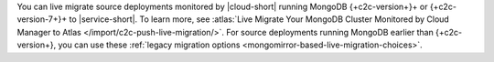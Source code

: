 You can live migrate source deployments monitored by |cloud-short| running
MongoDB {+c2c-version+}+ or {+c2c-version-7+}+ to |service-short|. To learn
more, see :atlas:`Live Migrate Your MongoDB Cluster Monitored by Cloud Manager to Atlas </import/c2c-push-live-migration/>`.
For source deployments running MongoDB earlier than {+c2c-version+}, you
can use these :ref:`legacy migration options <mongomirror-based-live-migration-choices>`.

